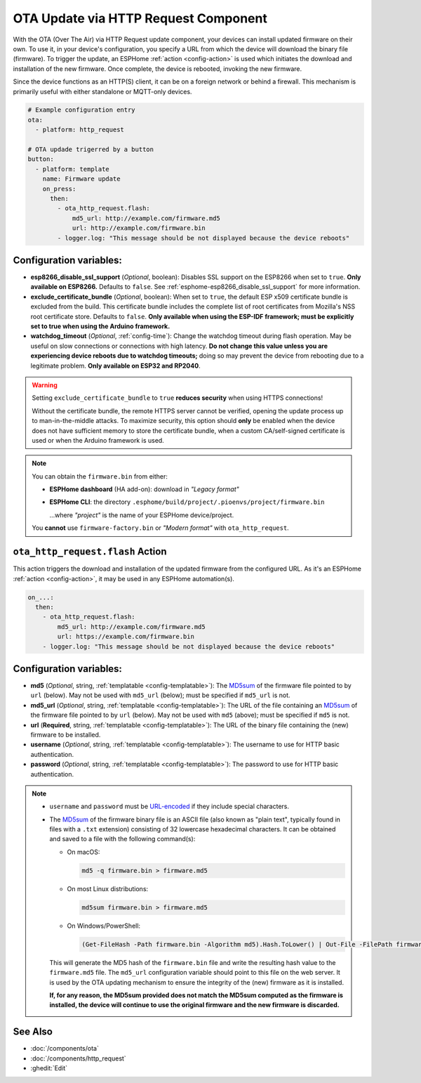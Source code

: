 OTA Update via HTTP Request Component
=====================================

.. seo::
    :description: Instructions for setting up Over-The-Air (OTA) updates for ESPs to download firmwares remotely by HTTP.
    :image: system-update.svg

With the OTA (Over The Air) via HTTP Request update component, your devices can install updated firmware on their own.
To use it, in your device's configuration, you specify a URL from which the device will download the binary
file (firmware). To trigger the update, an ESPHome :ref:`action <config-action>` is used which initiates the
download and installation of the new firmware. Once complete, the device is rebooted, invoking the new firmware.

Since the device functions as an HTTP(S) client, it can be on a foreign network or behind a firewall. This mechanism
is primarily useful with either standalone or MQTT-only devices.

.. code-block:: yaml

    # Example configuration entry
    ota:
      - platform: http_request

    # OTA updade trigerred by a button
    button:
      - platform: template
        name: Firmware update
        on_press:
          then:
            - ota_http_request.flash:
                md5_url: http://example.com/firmware.md5
                url: http://example.com/firmware.bin
            - logger.log: "This message should be not displayed because the device reboots"


Configuration variables:
------------------------

- **esp8266_disable_ssl_support** (*Optional*, boolean): Disables SSL support on the ESP8266 when set to ``true``.
  **Only available on ESP8266.** Defaults to ``false``. See :ref:`esphome-esp8266_disable_ssl_support` for more information.
- **exclude_certificate_bundle** (*Optional*, boolean): When set to ``true``, the default ESP x509 certificate bundle
  is excluded from the build. This certificate bundle includes the complete list of root certificates from Mozilla's
  NSS root certificate store. Defaults to ``false``.
  **Only available when using the ESP-IDF framework; must be explicitly set to true when using the Arduino framework.**
- **watchdog_timeout** (*Optional*, :ref:`config-time`): Change the watchdog timeout during flash operation.
  May be useful on slow connections or connections with high latency. **Do not change this value unless you are
  experiencing device reboots due to watchdog timeouts;** doing so may prevent the device from rebooting due to a
  legitimate problem. **Only available on ESP32 and RP2040**.

.. warning::

    Setting ``exclude_certificate_bundle`` to ``true`` **reduces security** when using HTTPS connections!

    Without the certificate bundle, the remote HTTPS server cannot be verified, opening the update process up to
    man-in-the-middle attacks. To maximize security, this option should **only** be enabled when the device does
    not have sufficient memory to store the certificate bundle, when a custom CA/self-signed certificate is used
    or when the Arduino framework is used.

.. note::

    You can obtain the ``firmware.bin`` from either:

    - **ESPHome dashboard** (HA add-on): download in *"Legacy format"*
    - **ESPHome CLI**: the directory ``.esphome/build/project/.pioenvs/project/firmware.bin``

      ...where *"project"* is the name of your ESPHome device/project.

    You **cannot** use ``firmware-factory.bin`` or *"Modern format"* with ``ota_http_request``.

.. _ota_http_request-flash_action:

``ota_http_request.flash`` Action
---------------------------------

This action triggers the download and installation of the updated firmware from the configured URL.
As it's an ESPHome :ref:`action <config-action>`, it may be used in any ESPHome automation(s).

.. code-block:: yaml

    on_...:
      then:
        - ota_http_request.flash:
            md5_url: http://example.com/firmware.md5
            url: https://example.com/firmware.bin
        - logger.log: "This message should be not displayed because the device reboots"

Configuration variables:
------------------------

- **md5** (*Optional*, string, :ref:`templatable <config-templatable>`): The
  `MD5sum <https://en.wikipedia.org/wiki/Md5sum>`_ of the firmware file pointed to by ``url`` (below). May not be used
  with ``md5_url`` (below); must be specified if ``md5_url`` is not.
- **md5_url** (*Optional*, string, :ref:`templatable <config-templatable>`): The URL of the file containing an
  `MD5sum <https://en.wikipedia.org/wiki/Md5sum>`_ of the firmware file pointed to by ``url`` (below). May not be used
  with ``md5`` (above); must be specified if ``md5`` is not.
- **url** (**Required**, string, :ref:`templatable <config-templatable>`): The URL of the binary file containing the
  (new) firmware to be installed.
- **username** (*Optional*, string, :ref:`templatable <config-templatable>`): The username to use for HTTP basic
  authentication.
- **password** (*Optional*, string, :ref:`templatable <config-templatable>`): The password to use for HTTP basic
  authentication.

.. note::

    - ``username`` and ``password`` must be `URL-encoded <https://en.wikipedia.org/wiki/Percent-encoding>`_  if they
      include special characters.

    - The `MD5sum <https://en.wikipedia.org/wiki/Md5sum>`_ of the firmware binary file is an ASCII file (also known
      as "plain text", typically found in files with a ``.txt`` extension) consisting of 32 lowercase hexadecimal
      characters. It can be obtained and saved to a file with the following command(s):

      - On macOS:

        .. code-block:: shell

            md5 -q firmware.bin > firmware.md5

      - On most Linux distributions:

        .. code-block:: shell

            md5sum firmware.bin > firmware.md5

      - On Windows/PowerShell:

        .. code-block:: shell

            (Get-FileHash -Path firmware.bin -Algorithm md5).Hash.ToLower() | Out-File -FilePath firmware.md5 -Encoding ASCII

      This will generate the MD5 hash of the ``firmware.bin`` file and write the resulting hash value to the
      ``firmware.md5`` file. The ``md5_url`` configuration variable should point to this file on the web server.
      It is used by the OTA updating mechanism to ensure the integrity of the (new) firmware as it is installed.
      
      **If, for any reason, the MD5sum provided does not match the MD5sum computed as the firmware is installed, the
      device will continue to use the original firmware and the new firmware is discarded.**

See Also
--------

- :doc:`/components/ota`
- :doc:`/components/http_request`
- :ghedit:`Edit`
